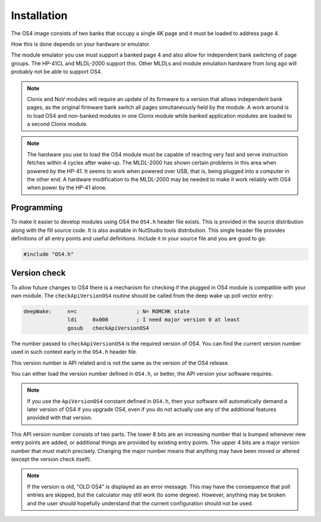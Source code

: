 ************
Installation
************

.. index:: installation

The OS4 image consists of two banks that occupy a single 4K
page and it must be loaded to address page 4.

How this is done depends on your hardware or emulator.

The module emulator you use must support a banked page 4 and also
allow for independent bank switching of page groups. The HP-41CL and
MLDL-2000 support this. Other MLDLs and module emulation hardware from
long ago will probably not be able to support OS4.

.. index:: Clonix, NoV modules

.. note::
   Clonix and NoV modules will require an update of its firmware to a
   version that allows independent bank pages, as the original
   firmware bank switch all pages simultaneously held by the module.
   A work around is to load OS4 and non-banked modules in one
   Clonix module while banked application modules are loaded to a
   second Clonix module.

.. note::
   The hardware you use to load the OS4 module must be capable of
   reacting very fast and serve instruction fetches within 4 cycles after
   wake-up. The MLDL-2000 has shown certain problems in this area when
   powered by the HP-41. It seems to work when powered over USB,
   that is, being plugged into a computer in the other end. A hardware
   modification to the MLDL-2000 may be needed to make it work
   reliably with OS4 when power by the HP-41 alone.

Programming
===========

To make it easier to develop modules using OS4 the ``OS4.h`` header
file exists. This is provided in the source distribution along with
the fill source code. It is also available in NutStudio tools
distribution. This single header file provides definitions of all
entry points and useful definitions. Include it in your source file
and you are good to go:

.. code-block:: ca65

   #include "OS4.h"



Version check
=============

.. index:: API version check, version check

To allow future changes to OS4 there is a mechanism for checking if
the plugged in OS4 module is compatible with your own module. The
``checkApiVersionOS4`` routine should be called from the deep wake up
poll vector entry:

.. code-block:: ca65

   deepWake:     n=c                   ; N= ROMCHK state
                 ldi     0x000         ; I need major version 0 at least
                 gosub   checkApiVersionOS4

The number passed to ``checkApiVersionOS4`` is the required version of
OS4. You can find the current version number used in such context
early in the ``OS4.h`` header file.

This version number is API related and is not the same as the version
of the OS4 release.

You can either load the version number defined in ``OS4.h``, or
better, the API version your software requires.

.. note::

   If you use the ``ApiVersionOS4`` constant defined in ``OS4.h``,
   then your software will automatically demand a later version of OS4
   if you upgrade OS4, even if you do not actually use any of the
   additional features provided with that version.

This API version number consists of two parts. The lower 8 bits are an
increasing number that is bumped whenever new entry points are added,
or additional things are provided by existing entry points. The upper
4 bits are a major version number that must match precisely. Changing
the major number means that anything may have been moved or altered
(except the version check itself).

.. note::

   If the version is old, "OLD OS4" is displayed as an error
   message. This may have the consequence that poll entries are
   skipped, but the calculator may still work (to some
   degree). However, anything may be broken and the user should
   hopefully understand that the current configuration should not be
   used.
